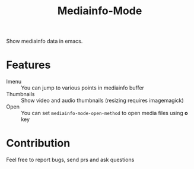 #+title:  Mediainfo-Mode
Show mediainfo data in emacs.

* Features
  - Imenu :: You can jump to various points in mediainfo buffer
  - Thumbnails :: Show video and audio thumbnails (resizing requires
    imagemagick)
  - Open :: You can set ~mediainfo-mode-open-method~ to open media files using
    *o* key

* Contribution
  Feel free to report bugs, send prs and ask questions
  
